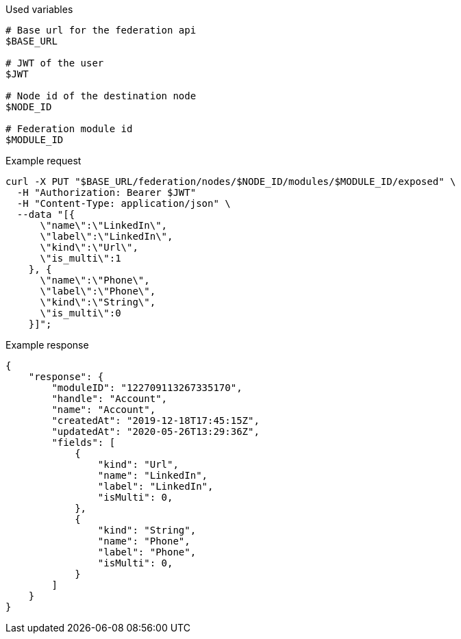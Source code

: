 .Used variables
[source,bash]
----
# Base url for the federation api
$BASE_URL

# JWT of the user
$JWT

# Node id of the destination node
$NODE_ID

# Federation module id
$MODULE_ID
----

.Example request
[source,bash]
----
curl -X PUT "$BASE_URL/federation/nodes/$NODE_ID/modules/$MODULE_ID/exposed" \
  -H "Authorization: Bearer $JWT"
  -H "Content-Type: application/json" \
  --data "[{
      \"name\":\"LinkedIn\",
      \"label\":\"LinkedIn\",
      \"kind\":\"Url\",
      \"is_multi\":1
    }, {
      \"name\":\"Phone\",
      \"label\":\"Phone\",
      \"kind\":\"String\",
      \"is_multi\":0
    }]";
----

.Example response
[source,bash]
----
{
    "response": {
        "moduleID": "122709113267335170",
        "handle": "Account",
        "name": "Account",
        "createdAt": "2019-12-18T17:45:15Z",
        "updatedAt": "2020-05-26T13:29:36Z",
        "fields": [
            {
                "kind": "Url",
                "name": "LinkedIn",
                "label": "LinkedIn",
                "isMulti": 0,
            },
            {
                "kind": "String",
                "name": "Phone",
                "label": "Phone",
                "isMulti": 0,
            }
        ]
    }
}
----
